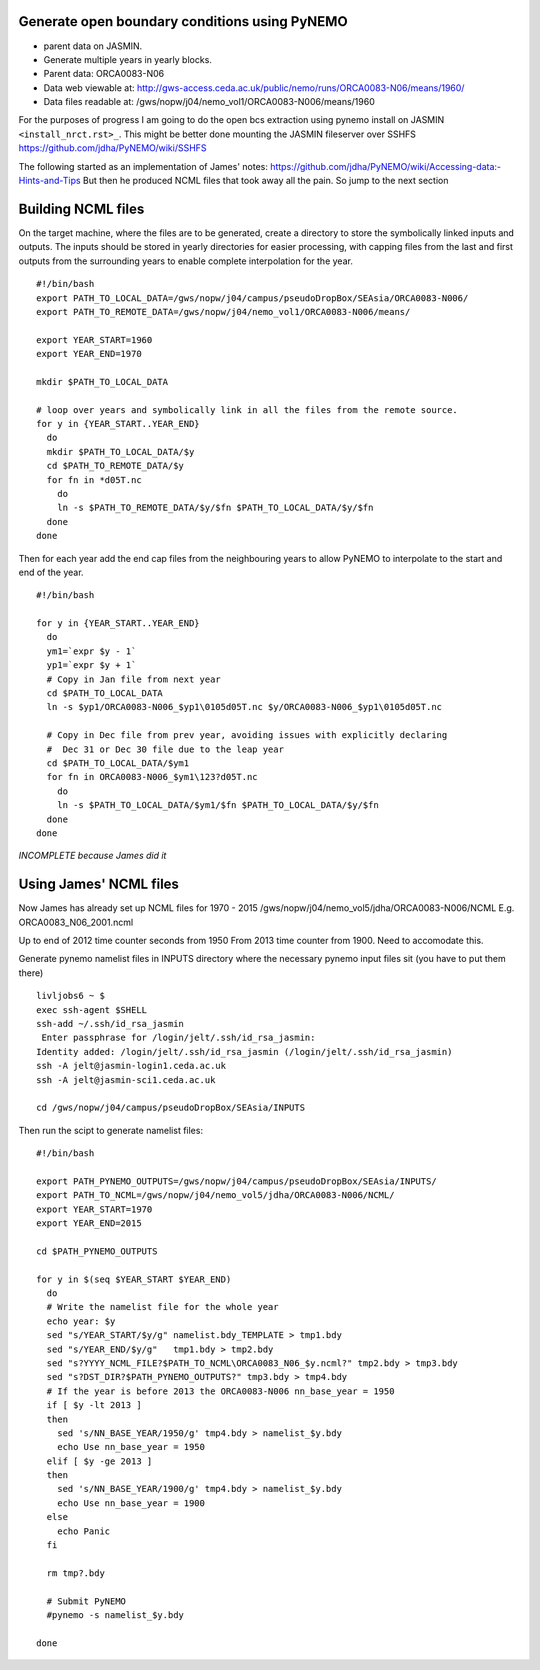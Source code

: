 Generate open boundary conditions using PyNEMO
==============================================

* parent data on JASMIN.
* Generate multiple years in yearly blocks.

* Parent data: ORCA0083-N06
* Data web viewable at: http://gws-access.ceda.ac.uk/public/nemo/runs/ORCA0083-N06/means/1960/
* Data files readable at: /gws/nopw/j04/nemo_vol1/ORCA0083-N006/means/1960

For the purposes of progress I am going to do the open bcs extraction using
pynemo install on JASMIN ``<install_nrct.rst>_``. This might be better done
mounting the JASMIN fileserver over SSHFS https://github.com/jdha/PyNEMO/wiki/SSHFS

The following started as an implementation of James' notes: https://github.com/jdha/PyNEMO/wiki/Accessing-data:-Hints-and-Tips
But then he produced NCML files that took away all the pain. So jump to the next
section

Building NCML files
===================

On the target machine, where the files are to be generated, create a directory
to store the symbolically linked inputs and outputs. The inputs should be stored
in yearly directories for easier processing, with capping files from the last and first
outputs from the surrounding years to enable complete interpolation for the year.
::

  #!/bin/bash
  export PATH_TO_LOCAL_DATA=/gws/nopw/j04/campus/pseudoDropBox/SEAsia/ORCA0083-N006/
  export PATH_TO_REMOTE_DATA=/gws/nopw/j04/nemo_vol1/ORCA0083-N006/means/

  export YEAR_START=1960
  export YEAR_END=1970

  mkdir $PATH_TO_LOCAL_DATA

  # loop over years and symbolically link in all the files from the remote source.
  for y in {YEAR_START..YEAR_END}
    do
    mkdir $PATH_TO_LOCAL_DATA/$y
    cd $PATH_TO_REMOTE_DATA/$y
    for fn in *d05T.nc
      do
      ln -s $PATH_TO_REMOTE_DATA/$y/$fn $PATH_TO_LOCAL_DATA/$y/$fn
    done
  done


Then for each year add the end cap files from the neighbouring years to allow PyNEMO to
interpolate to the start and end of the year.
::

  #!/bin/bash

  for y in {YEAR_START..YEAR_END}
    do
    ym1=`expr $y - 1`
    yp1=`expr $y + 1`
    # Copy in Jan file from next year
    cd $PATH_TO_LOCAL_DATA
    ln -s $yp1/ORCA0083-N006_$yp1\0105d05T.nc $y/ORCA0083-N006_$yp1\0105d05T.nc

    # Copy in Dec file from prev year, avoiding issues with explicitly declaring
    #  Dec 31 or Dec 30 file due to the leap year
    cd $PATH_TO_LOCAL_DATA/$ym1
    for fn in ORCA0083-N006_$ym1\123?d05T.nc
      do
      ln -s $PATH_TO_LOCAL_DATA/$ym1/$fn $PATH_TO_LOCAL_DATA/$y/$fn
    done
  done

*INCOMPLETE because James did it*


Using James' NCML files
=======================

Now James has already set up NCML files for 1970 - 2015
/gws/nopw/j04/nemo_vol5/jdha/ORCA0083-N006/NCML
E.g. ORCA0083_N06_2001.ncml


Up to end of 2012 time counter seconds from 1950
From 2013 time counter from 1900. Need to accomodate this.



Generate pynemo namelist files in INPUTS directory where the necessary pynemo
input files sit (you have to put them there)
::

  livljobs6 ~ $
  exec ssh-agent $SHELL
  ssh-add ~/.ssh/id_rsa_jasmin
   Enter passphrase for /login/jelt/.ssh/id_rsa_jasmin:
  Identity added: /login/jelt/.ssh/id_rsa_jasmin (/login/jelt/.ssh/id_rsa_jasmin)
  ssh -A jelt@jasmin-login1.ceda.ac.uk
  ssh -A jelt@jasmin-sci1.ceda.ac.uk

  cd /gws/nopw/j04/campus/pseudoDropBox/SEAsia/INPUTS

Then run the scipt to generate namelist files::

  #!/bin/bash

  export PATH_PYNEMO_OUTPUTS=/gws/nopw/j04/campus/pseudoDropBox/SEAsia/INPUTS/
  export PATH_TO_NCML=/gws/nopw/j04/nemo_vol5/jdha/ORCA0083-N006/NCML/
  export YEAR_START=1970
  export YEAR_END=2015

  cd $PATH_PYNEMO_OUTPUTS

  for y in $(seq $YEAR_START $YEAR_END)
    do
    # Write the namelist file for the whole year
    echo year: $y
    sed "s/YEAR_START/$y/g" namelist.bdy_TEMPLATE > tmp1.bdy
    sed "s/YEAR_END/$y/g"   tmp1.bdy > tmp2.bdy
    sed "s?YYYY_NCML_FILE?$PATH_TO_NCML\ORCA0083_N06_$y.ncml?" tmp2.bdy > tmp3.bdy
    sed "s?DST_DIR?$PATH_PYNEMO_OUTPUTS?" tmp3.bdy > tmp4.bdy
    # If the year is before 2013 the ORCA0083-N006 nn_base_year = 1950
    if [ $y -lt 2013 ]
    then
      sed 's/NN_BASE_YEAR/1950/g' tmp4.bdy > namelist_$y.bdy
      echo Use nn_base_year = 1950
    elif [ $y -ge 2013 ]
    then
      sed 's/NN_BASE_YEAR/1900/g' tmp4.bdy > namelist_$y.bdy
      echo Use nn_base_year = 1900
    else
      echo Panic
    fi

    rm tmp?.bdy

    # Submit PyNEMO
    #pynemo -s namelist_$y.bdy

  done
